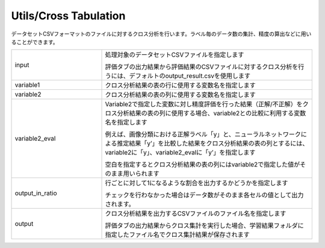 Utils/Cross Tabulation
~~~~~~~~~~~~~~~~~~~~~~

データセットCSVフォーマットのファイルに対するクロス分析を行います。ラベル毎のデータ数の集計、精度の算出などに用いることができます。



.. list-table::
   :widths: 30 70
   :class: longtable

   * - input
     -
        処理対象のデータセットCSVファイルを指定します
        
        評価タブの出力結果から評価結果のCSVファイルに対するクロス分析を行うには、デフォルトのoutput_result.csvを使用します

   * - variable1
     - クロス分析結果の表の行に使用する変数名を指定します

   * - variable2
     - クロス分析結果の表の列に使用する変数名を指定します

   * - variable2_eval
     -
        Variable2で指定した変数に対し精度評価を行った結果（正解/不正解）をクロス分析結果の表の列に使用する場合、variable2との比較に利用する変数名を指定します
        
        例えば、画像分類における正解ラベル「y」と、ニューラルネットワークによる推定結果「y’」を比較した結果をクロス分析結果の表の列とするには、variable2に「y」、variable2_evalに「y’」を指定します
        
        空白を指定するとクロス分析結果の表の列にはvariable2で指定した値がそのまま用いられます

   * - output_in_ratio
     -
        行ごとに対して1になるような割合を出力するかどうかを指定します
        
        チェックを行わなかった場合はデータ数がそのまま各セルの値として出力されます。

   * - output
     -
        クロス分析結果を出力するCSVファイルのファイル名を指定します
        
        評価タブの出力結果からクロス集計を実行した場合、学習結果フォルダに指定したファイル名でクロス集計結果が保存されます



